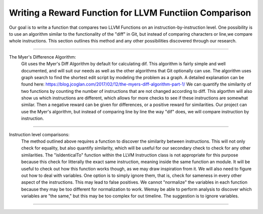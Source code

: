 Writing a Reward Function for LLVM Functiion Comparison
*******************************************************

Our goal is to write a function that compares two LLVM Functions on an instruction-by-instruction level. One
possibility is to use an algorithm similar to the functionality of the "diff" in Git, but instead of comparing
characters or line,we compare whole instructions. This section outlines this method and any other possibilities
discovered through our research.

------------------------------------------------------------------------------------------------------------------------

The Myer's Difference Algorithm:
    Git uses the Myer's Diff Algorithm by default for calculating dif. This algorithm is fairly simple and well
    documented, and will suit our needs as well as the other algorithms that Git optionally can use. The algorithm
    uses graph search to find the shortest edit script by modeling the problem as a graph. A detailed explanation
    can be found here: https://blog.jcoglan.com/2017/02/12/the-myers-diff-algorithm-part-1/
    We can quantify the similarity of two functions by counting the number of instructions that are not changed
    according to diff. This algorthm will also show us which instructions are different, which allows for more checks
    to see if these instructions are somewhat similar. Then a negative reward can be given for differences, or a
    positive reward for similarities. Our project can use the Myer's algorithm, but instead of comparing line by line
    the way "dif" does, we will compare instruction by instruction.

------------------------------------------------------------------------------------------------------------------------

Instruction level comparisons:
    The method outlined above requires a function to discover the similarity between instructions. This will
    not only check for equality, but also quantify similarity, which will be useful for our secondary check to check
    for any other similarities.
    The "isIdenticalTo" function within the LLVM Instruction class is not appropriate for this purpose because this
    check for litterally the exact same instruction, meaning inside the same function an module. It will be useful to
    check out how this function works though, as we may draw inspiration from it.
    We will also need to figure out how to deal with variables. One option is to simply ignore them, that is, check
    for sameness in every other aspect of the instructions. This may lead to false positives. We cannot "normalize"
    the variables in each function because they may be too different for normalization to work. Wemay be able to
    perform analysis to discover which variables are "the same," but this may be too complex for out timeline. The
    suggestion is to ignore variables.

------------------------------------------------------------------------------------------------------------------------


